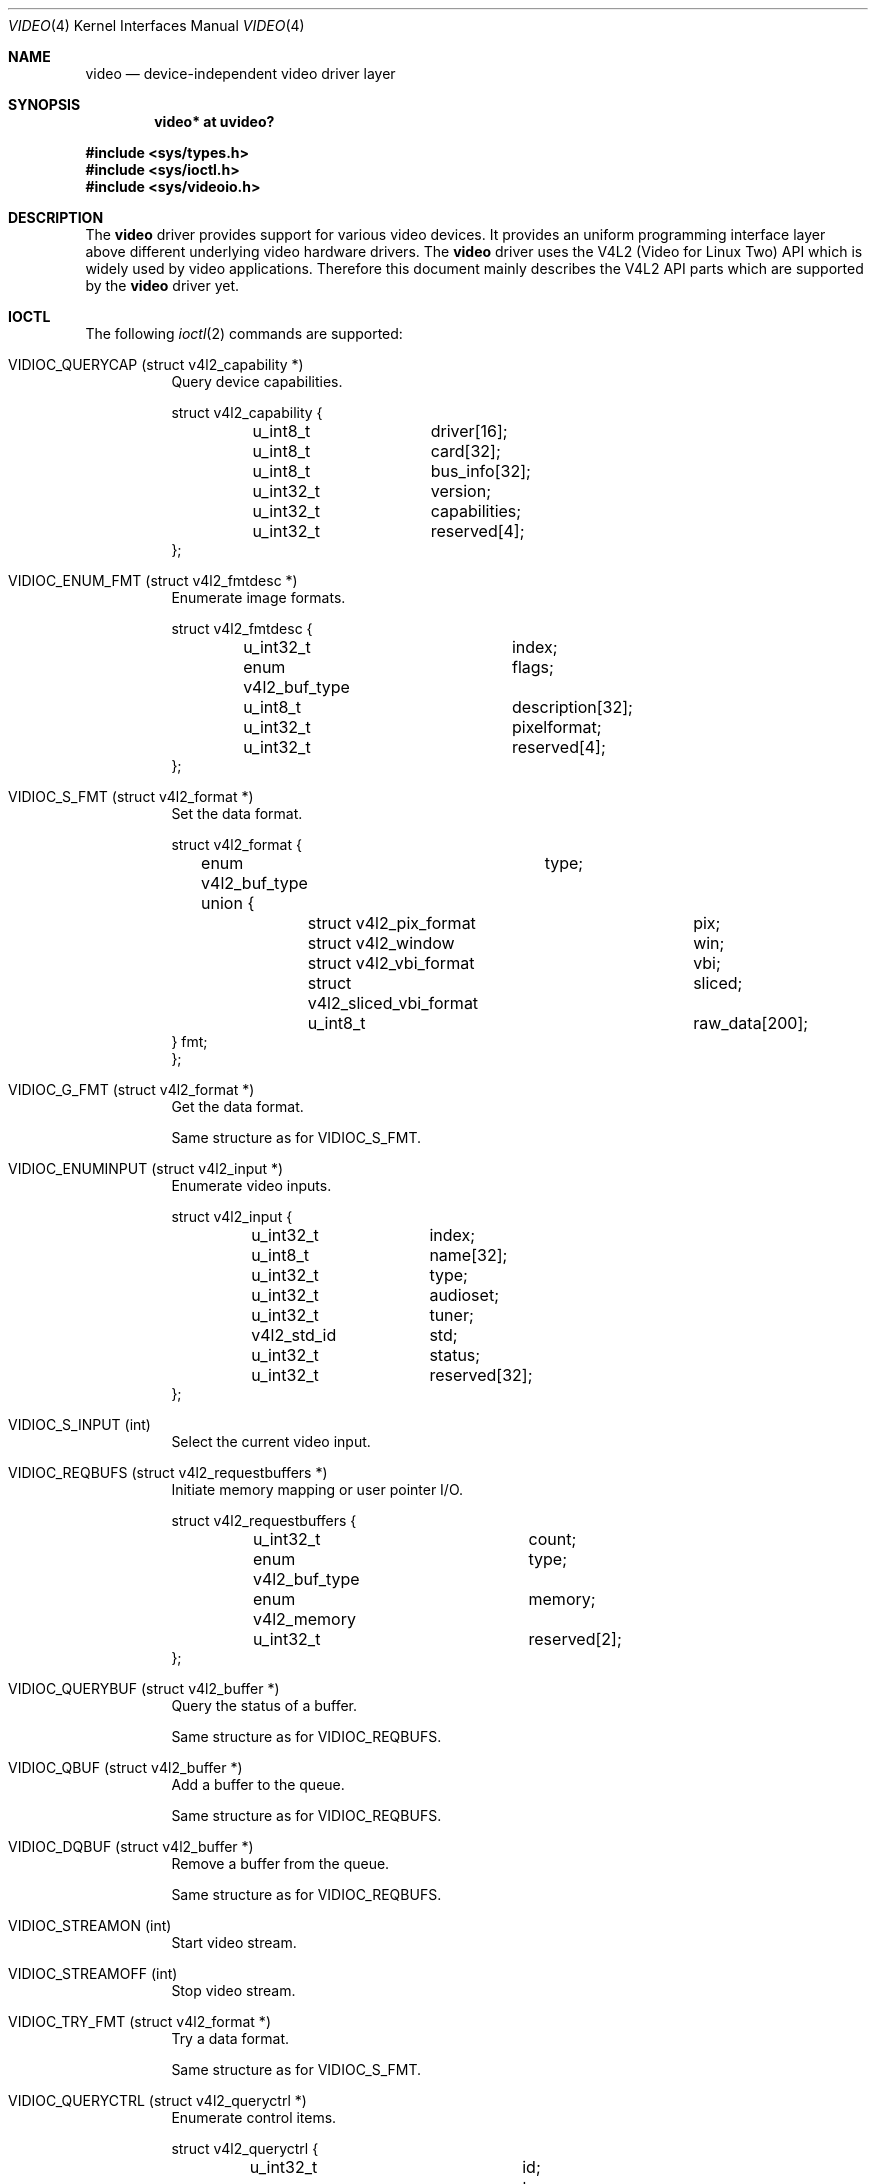 .\" $OpenBSD: video.4,v 1.1 2008/06/28 16:03:08 mglocker Exp $
.\"
.\" Copyright (c) 2008 Marcus Glocker <mglocker@openbsd.org>
.\"
.\" Permission to use, copy, modify, and distribute this software for any
.\" purpose with or without fee is hereby granted, provided that the above
.\" copyright notice and this permission notice appear in all copies.
.\"
.\" THE SOFTWARE IS PROVIDED "AS IS" AND THE AUTHOR DISCLAIMS ALL WARRANTIES
.\" WITH REGARD TO THIS SOFTWARE INCLUDING ALL IMPLIED WARRANTIES OF
.\" MERCHANTABILITY AND FITNESS. IN NO EVENT SHALL THE AUTHOR BE LIABLE FOR
.\" ANY SPECIAL, DIRECT, INDIRECT, OR CONSEQUENTIAL DAMAGES OR ANY DAMAGES
.\" WHATSOEVER RESULTING FROM LOSS OF USE, DATA OR PROFITS, WHETHER IN AN
.\" ACTION OF CONTRACT, NEGLIGENCE OR OTHER TORTIOUS ACTION, ARISING OUT OF
.\" OR IN CONNECTION WITH THE USE OR PERFORMANCE OF THIS SOFTWARE.
.\"
.Dd $Mdocdate: June 28 2008 $
.Dt VIDEO 4
.Os
.Sh NAME
.Nm video
.Nd device-independent video driver layer
.Sh SYNOPSIS
.Cd "video* at uvideo?"
.Pp
.Fd #include <sys/types.h>
.Fd #include <sys/ioctl.h>
.Fd #include <sys/videoio.h>
.Sh DESCRIPTION
The
.Nm
driver provides support for various video devices.  It provides an uniform
programming interface layer above different underlying video hardware
drivers.
The
.Nm
driver uses the V4L2 (Video for Linux Two) API which is widely used by video
applications.  Therefore this document mainly describes the V4L2 API parts
which are supported by the
.Nm
driver yet.
.Sh IOCTL
The following
.Xr ioctl 2
commands are supported:
.Pp
.Bl -tag -width Ds -compact
.It Dv VIDIOC_QUERYCAP (struct v4l2_capability *)
Query device capabilities.
.Bd -literal
struct v4l2_capability {
	u_int8_t	driver[16];
	u_int8_t	card[32];
	u_int8_t	bus_info[32];
	u_int32_t	version;
	u_int32_t	capabilities;
	u_int32_t	reserved[4];
};
.Ed
.Pp
.It Dv VIDIOC_ENUM_FMT (struct v4l2_fmtdesc *)
Enumerate image formats.
.Bd -literal
struct v4l2_fmtdesc {
	u_int32_t		index;
	enum v4l2_buf_type	flags;
	u_int8_t		description[32];
	u_int32_t		pixelformat;
	u_int32_t		reserved[4];
};
.Ed
.Pp
.It Dv VIDIOC_S_FMT (struct v4l2_format *)
Set the data format.
.Bd -literal
struct v4l2_format {
	enum v4l2_buf_type	type;
	union {
		struct v4l2_pix_format		pix;
		struct v4l2_window		win;
		struct v4l2_vbi_format		vbi;
		struct v4l2_sliced_vbi_format	sliced;
		u_int8_t			raw_data[200];
        } fmt;
};
.Ed
.Pp
.It Dv VIDIOC_G_FMT (struct v4l2_format *)
Get the data format.
.Pp
Same structure as for VIDIOC_S_FMT.
.Pp
.It Dv VIDIOC_ENUMINPUT (struct v4l2_input *)
Enumerate video inputs.
.Bd -literal
struct v4l2_input {
	u_int32_t	index;
	u_int8_t	name[32];
	u_int32_t	type;
	u_int32_t	audioset;
	u_int32_t	tuner;
	v4l2_std_id	std;
	u_int32_t	status;
	u_int32_t	reserved[32];
};
.Ed
.Pp
.It Dv VIDIOC_S_INPUT (int)
Select the current video input.
.Pp
.It Dv VIDIOC_REQBUFS (struct v4l2_requestbuffers *)
Initiate memory mapping or user pointer I/O.
.Bd -literal
struct v4l2_requestbuffers {
	u_int32_t		count;
	enum v4l2_buf_type	type;
	enum v4l2_memory	memory;
	u_int32_t		reserved[2];
};
.Ed
.Pp
.It Dv VIDIOC_QUERYBUF (struct v4l2_buffer *)
Query the status of a buffer.
.Pp
Same structure as for VIDIOC_REQBUFS.
.Pp
.It Dv VIDIOC_QBUF (struct v4l2_buffer *)
Add a buffer to the queue.
.Pp
Same structure as for VIDIOC_REQBUFS.
.Pp
.It Dv VIDIOC_DQBUF (struct v4l2_buffer *)
Remove a buffer from the queue.
.Pp
Same structure as for VIDIOC_REQBUFS.
.Pp
.It Dv VIDIOC_STREAMON (int)
Start video stream.
.Pp
.It Dv VIDIOC_STREAMOFF (int)
Stop video stream.
.Pp
.It Dv VIDIOC_TRY_FMT (struct v4l2_format *)
Try a data format.
.Pp
Same structure as for VIDIOC_S_FMT.
.Pp
.It Dv VIDIOC_QUERYCTRL (struct v4l2_queryctrl *)
Enumerate control items.
.Bd -literal
struct v4l2_queryctrl {
	u_int32_t		id;
	enum v4l2_ctrl_type	type;
	u_int8_t		name[32];
	int32_t			minimum;
	int32_t			maximum;
	int32_t			step;
	int32_t			default_value;
	u_int32_t		flags;
	u_int32_t		reserved[2];
};
.Ed
.El
.Pp
.Bl -tag -width Ds -compact
Command independent enumerations are:
.Bd -literal
enum v4l2_buf_type {
	V4L2_BUF_TYPE_VIDEO_CAPTURE = 1,
	V4L2_BUF_TYPE_VIDEO_OUTPUT = 2,
	V4L2_BUF_TYPE_VIDEO_OVERLAY = 3,
	V4L2_BUF_TYPE_VBI_CAPTURE = 4,
	V4L2_BUF_TYPE_VBI_OUTPUT = 5,
	V4L2_BUF_TYPE_SLICED_VBI_CAPTURE = 6,
	V4L2_BUF_TYPE_SLICED_VBI_OUTPUT = 7,
	V4L2_BUF_TYPE_VIDEO_OUTPUT_OVERLAY = 8,
	V4L2_BUF_TYPE_PRIVATE = 0x80,
};

enum v4l2_memory {
	V4L2_MEMORY_MMAP = 1,
	V4L2_MEMORY_USERPTR = 2,
	V4L2_MEMORY_OVERLAY = 3,
};

enum v4l2_ctrl_type {
	V4L2_CTRL_TYPE_INTEGER = 1,
	V4L2_CTRL_TYPE_BOOLEAN = 2,
	V4L2_CTRL_TYPE_MENU = 3,
	V4L2_CTRL_TYPE_BUTTON = 4,
	V4L2_CTRL_TYPE_INTEGER64 = 5,
	V4L2_CTRL_TYPE_CTRL_CLASS = 6,
};
.Ed
.Pp
Command independent structures are:
.Bd -literal
struct v4l2_pix_format {
	u_int32_t		width;
	u_int32_t		height;
	u_int32_t		pixelformat;
	enum v4l2_field		field;
	u_int32_t		bytesperline;
	u_int32_t		sizeimage;
	enum v4l2_colorspace	colorspace;
	u_int32_t		priv;
};

struct v4l2_window {
	struct v4l2_rect	 w;
	enum v4l2_field		 chromakey;
	struct v4l2_clip	 __user *clips;
	u_int32_t		 clipcount;
	void __user		*bitmap;
	u_int8_t		 global_alpha;
};

struct v4l2_vbi_format {
	u_int32_t		sampling_rate;
	u_int32_t		offset;
	u_int32_t		samples_per_line;
	u_int32_t		sample_format;
	int32_t			start[2];
	u_int32_t		count[2];
	u_int32_t		flags;
	u_int32_t		reserved[2];
};

struct v4l2_sliced_vbi_format {
	u_int16_t	service_set;
	u_int16_t	service_lines[2][24];
	u_int32_t	io_size;
	u_int32_t	reserved[2];
};
.Ed
.Pp
Command independent typedefs are:
.Bd -literal
typedef u_int64_t	v4l2_std_id;
.Ed
.El
.Sh READ
Video data can be accessed via the
.Xr read 2
system call.  The main iteration for userland applications occurs as follow:
.Pp
.Bl -enum -compact -offset indent
.It
Open /dev/video* via the
.Xr open 2
system call.
.It
Read video data from the device via the
.Xr read 2
system call.  The video stream will be started autoamtically with the first
read, which means there is no need to issue a VIDIOC_STREAMON command.
The read will always return a consistent video frame, if no error occurs.
.It
Process video data and start over again with step 2.
.It
When finished stop the video stream via the
.Xr close 2
system call.
.El
.Sh MMAP
Video data can be accessed via the
.Xr mmap 2
system call.  The main iteration for userland applications occurs as follow:
.Pp
.Bl -enum -compact -offset indent
.It
Open /dev/video* via the
.Xr open 2
system call.
.It
Request desired number of buffers via the VIDIOC_REQBUFS ioctl command.
The maximum number of available buffers is normally limited by the hardware
driver.
.It
Initially queue the buffers via the VIDIOC_QBUF ioctl command.
.It
Start the video stream via the VIDIOC_STREAMON ioctl command.
.It
Dequeue one buffer via the VIDIOC_DQBUF ioctl command.  If the queue is empty
the ioctl will block until a buffer gets queued or an error occurs
(e.g. timeout).
.It
Requeue the buffer via the VIDIOC_QBUF ioctl command.
.It
Process video data and start over again with step 5.
.It
When finished stop the video stream via the VIDIOC_STREAMOFF ioctl command.
.El
.Sh FILES
.Bl -tag -width /dev/video -compact
.It Pa /dev/video
.El
.Sh SEE ALSO
.Xr uvideo 4 ,
.Xr ioctl 2
.Sh HISTORY
The
.Nm
driver appeared in
.Ox 4.4 .
